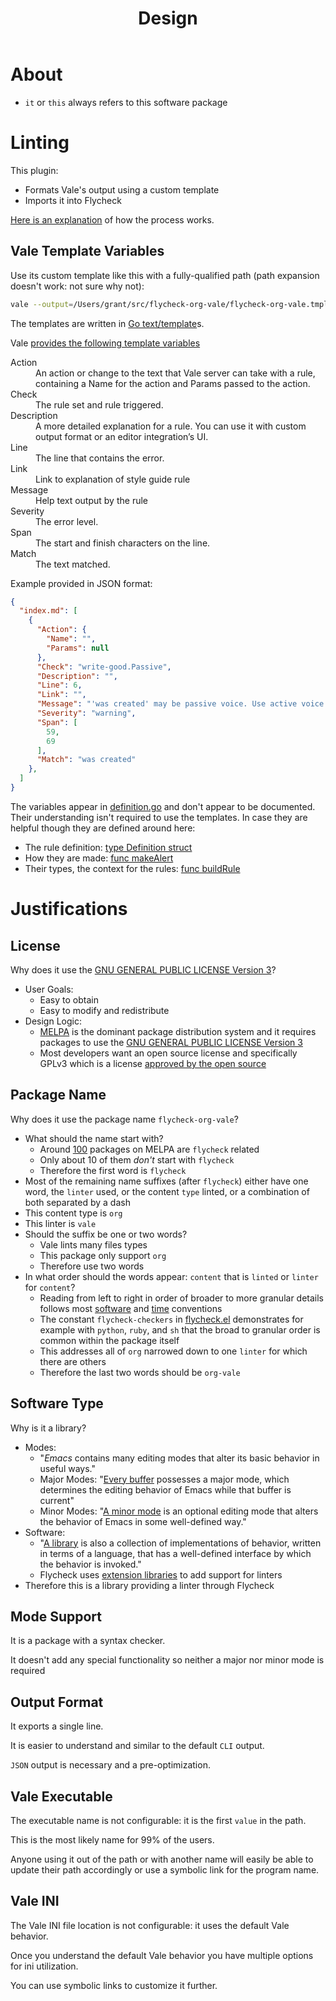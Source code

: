 #+title: Design

* About

- =it= or =this= always refers to this software package

* Linting

This plugin:

- Formats Vale's output using a custom template
- Imports it into Flycheck

[[https://vale.sh/manual/output][Here is an explanation]] of how the process works.

** Vale Template Variables

Use its custom template like this with a fully-qualified path (path expansion doesn't work: not sure why not):

#+begin_src sh
vale --output=/Users/grant/src/flycheck-org-vale/flycheck-org-vale.tmpl DESIGN.org  | tail
#+end_src

The templates are written in [[https://pkg.go.dev/text/template][Go text/template]]s.

Vale [[https://vale.sh/docs/integrations/guide/#json-output-of-checks][provides the following template variables]]

- Action :: An action or change to the text that Vale server can take with a rule, containing a Name for the action and Params passed to the action.
- Check :: The rule set and rule triggered.
- Description :: A more detailed explanation for a rule. You can use it with custom output format or an editor integration’s UI.
- Line :: The line that contains the error.
- Link :: Link to explanation of style guide rule
- Message :: Help text output by the rule
- Severity :: The error level.
- Span :: The start and finish characters on the line.
- Match :: The text matched.

Example provided in JSON format:

#+begin_src json
{
  "index.md": [
    {
      "Action": {
        "Name": "",
        "Params": null
      },
      "Check": "write-good.Passive",
      "Description": "",
      "Line": 6,
      "Link": "",
      "Message": "'was created' may be passive voice. Use active voice if you can.",
      "Severity": "warning",
      "Span": [
        59,
        69
      ],
      "Match": "was created"
    },
  ]
}
#+end_src

The variables appear in [[https://github.com/errata-ai/vale/blob/v2/internal/check/definition.go][definition.go]] and don't appear to be documented. Their understanding isn't required to use the templates. In case they are helpful though they are defined around here:

- The rule definition:  [[https://github.com/errata-ai/vale/blob/v2/internal/check/definition.go#L24][type Definition struct]]
- How they are made: [[https://github.com/errata-ai/vale/blob/v2/internal/check/definition.go#L132][func makeAlert]]
- Their types, the context for the rules: [[https://github.com/errata-ai/vale/blob/v2/internal/check/definition.go#L85][func buildRule]]

* Justifications

** License

Why does it use the [[file:LICENSE][GNU GENERAL PUBLIC LICENSE Version 3]]?

- User Goals:
  - Easy to obtain
  - Easy to modify and redistribute
- Design Logic:
  - [[https://melpa.org/#/][MELPA]] is the dominant package distribution system and it requires packages to use the [[file:LICENSE][GNU GENERAL PUBLIC LICENSE Version 3]]
  - Most developers want an open source license and specifically GPLv3 which is a license [[https://opensource.org/licenses/GPL-3.0][approved by the open source]]

** Package Name

Why does it use the package name =flycheck-org-vale=?

- What should the name start with?
  - Around [[https://melpa.org/#/?q=flycheck][100]] packages on MELPA are =flycheck= related
  - Only about 10 of them /don't/ start with =flycheck=
  - Therefore the first word is =flycheck=
- Most of the remaining name suffixes (after =flycheck=) either have one word, the =linter= used, or the content =type= linted, or a combination of both separated by a dash
- This content type is =org=
- This linter is =vale=
- Should the suffix be one or two words?
  - Vale lints many files types
  - This package only support =org=
  - Therefore use two words
- In what order should the words appear: =content= that is =linted= or =linter= for =content=?
  - Reading from left to right in order of broader to more granular details follows most [[https://www.oracle.com/java/technologies/javase/codeconventions-namingconventions.html][software]] and [[https://www.iso.org/iso-8601-date-and-time-format.html][time]] conventions
  - The constant ~flycheck-checkers~ in [[https://github.com/flycheck/flycheck/blob/master/flycheck.el][flycheck.el]] demonstrates for example with =python=, =ruby=, and =sh= that the broad to granular order is common within the package itself
  - This addresses all of =org= narrowed down to one =linter= for which there are others
  - Therefore the last two words should be =org-vale=

** Software Type

Why is it a library?

- Modes:
  - "[[Emacs][Emacs]] contains many editing modes that alter its basic behavior in useful ways."
  - Major Modes: "[[https://www.gnu.org/software/emacs/manual/html_node/emacs/Major-Modes.html][Every buffer]] possesses a major mode, which determines the editing behavior of Emacs while that buffer is current"
  - Minor Modes: "[[https://www.gnu.org/software/emacs/manual/html_node/emacs/Minor-Modes.html][A minor mode]] is an optional editing mode that alters the behavior of Emacs in some well-defined way."
- Software:
  - "[[https://en.wikipedia.org/wiki/Library_(computing)][A library]] is also a collection of implementations of behavior, written in terms of a language, that has a well-defined interface by which the behavior is invoked."
  - Flycheck uses [[https://www.flycheck.org/en/latest/developer/developing.html][extension libraries]] to add support for linters
- Therefore this is a library providing a linter through Flycheck

** Mode Support

It is a package with a syntax checker.

It doesn't add any special functionality so neither a major nor minor mode is required


** Output Format

It exports a single line.

It is easier to understand and similar to the default =CLI= output.

=JSON= output is necessary and a pre-optimization.


** Vale Executable

The executable name is not configurable: it is the first =value= in the path.

This is the most likely name for 99% of the users.

Anyone using it out of the path or with another name will easily
be able to update their path accordingly or use a symbolic link for
the program name.


** Vale INI

The Vale INI file location is not configurable: it uses the default Vale behavior.

Once you understand the default Vale behavior you have multiple options for ini utilization.

You can use symbolic links to customize it further.


